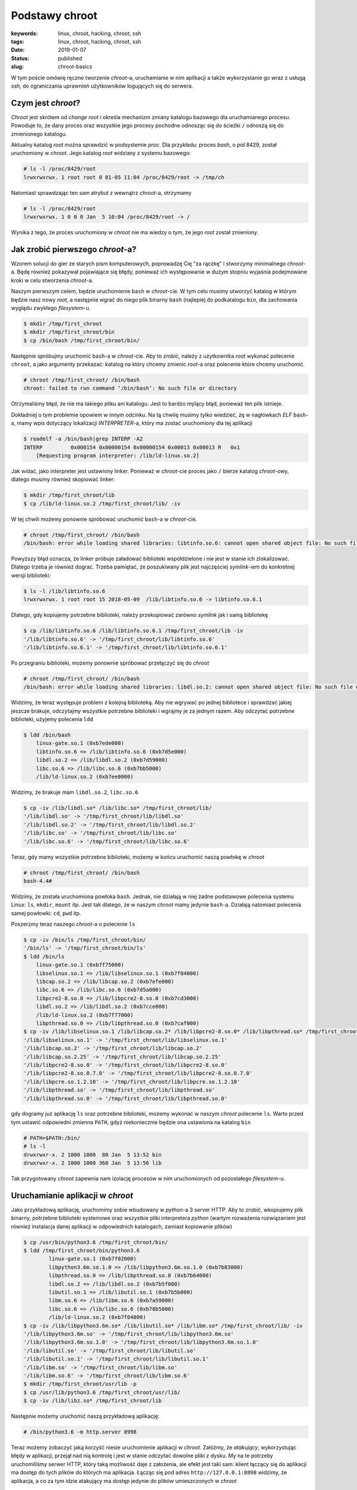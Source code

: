Podstawy chroot
###############

:keywords: linux, chroot, hacking, chroot, ssh
:tags: linux, chroot, hacking, chroot, ssh
:date: 2019-01-07
:Status: published
:slug: chroot-basics

W tym poście omówię ręczne tworzenie *chroot*-a, uruchamianie w nim aplikacji a także wykorzystanie go wraz z usługą *ssh*, do ograniczania uprawnień użytkowników logujących się do serwera.

.. youtube:: QmQE-3Ho3vE

Czym jest *chroot*?
-------------------

*Chroot* jest skrótem od *change root* i określa mechanizm zmiany katalogu bazowego dla uruchamianego procesu.
Powoduje to, że dany proces oraz wszystkie jego procesy pochodne odnosząc się do ścieżki ``/`` odnoszą się do zmienionego katalogu.

Aktualny katalog *root* można sprawdzić w podsystemie *proc*.
Dla przykładu: proces *bash*, o *pid* 8429, został uruchomiony w *chroot*.
Jego katalog *root* widziany z systemu bazowego:

.. code-block:: console

   # ls -l /proc/8429/root
   lrwxrwxrwx. 1 root root 0 01-05 11:04 /proc/8429/root -> /tmp/ch

Natomiast sprawdzając ten sam atrybut z wewnątrz *chroot*-a, otrzymamy

.. code-block:: console

    # ls -l /proc/8429/root
    lrwxrwxrwx. 1 0 0 0 Jan  5 10:04 /proc/8429/root -> /

Wynika z tego, że proces uruchomiony w *chroot* nie ma wiedzy o tym, że jego *root* został zmieniony.

Jak zrobić pierwszego *chroot*-a?
---------------------------------

Wzorem solucji do gier ze starych pism komputerowych, poprowadzę Cię "za rączkę" i stworzymy minimalnego *chroot*-a.
Będę również pokazywał pojawiające się błędy, ponieważ ich występowanie w dużym stopniu wyjaśnia podejmowane kroki w celu stworzenia *chroot*-a.

Naszym pierwszym celem, będzie uruchomienie ``bash`` w *chroot*-cie.
W tym celu musimy utworzyć katalog w którym będzie nasz nowy *root*, a następnie wgrać do niego plik binarny ``bash`` (najlepiej do podkatalogu ``bin``, dla zachowania wyglądu zwykłego *filesystem*-u.

.. code-block:: console

   $ mkdir /tmp/first_chroot
   $ mkdir /tmp/first_chroot/bin
   $ cp /bin/bash /tmp/first_chroot/bin/

Następnie spróbujmy uruchomić ``bash``-a w *chroot*-cie.
Aby to zrobić, należy z użytkownika *root* wykonać polecenie ``chroot``, a jako argumenty przekazać: katalog na który chcemy zmienic *root*-a oraz polecenie które chcemy uruchomić.

.. code-block:: console

    # chroot /tmp/first_chroot/ /bin/bash
    chroot: failed to run command ‘/bin/bash’: No such file or directory

Otrzymaliśmy błąd, że nie ma takiego pliku ani katalogu.
Jest to bardzo mylący błąd, ponieważ ten plik istnieje.

Dokładniej o tym problemie opowiem w innym odcinku.
Na tą chwilę musimy tylko wiedzieć, żę w nagłówkach *ELF* ``bash``-a, mamy wpis dotyczący lokalizacji *INTERPRETER*-a, który ma zostać uruchomiony dla tej aplikacji

.. code-block:: console

   $ readelf -a /bin/bash|grep INTERP -A2
   INTERP         0x000154 0x00000154 0x00000154 0x00013 0x00013 R   0x1
       [Requesting program interpreter: /lib/ld-linux.so.2]

Jak widać, jako interpreter jest ustawiony linker.
Ponieważ w *chroot*-cie proces jako ``/`` bierze katalog *chroot*-owy, dlatego musimy również skopiować linker:

.. code-block:: console 

   $ mkdir /tmp/first_chroot/lib
   $ cp /lib/ld-linux.so.2 /tmp/first_chroot/lib/ -iv

W tej chwili możemy ponownie spróbować uruchomić ``bash``-a w *chroot*-cie.

.. code-block:: console 

   # chroot /tmp/first_chroot/ /bin/bash
   /bin/bash: error while loading shared libraries: libtinfo.so.6: cannot open shared object file: No such file or directory

Powyższy błąd oznacza, że linker próbuje załadować biblioteki współdzielone i nie jest w stanie ich zlokalizować.
Dlatego trzeba je również dograć.
Trzeba pamiętać, że poszukiwany plik jest najczęściej *symlink*-iem do konkretnej wersji biblioteki:

.. code-block:: console 

   $ ls -l /lib/libtinfo.so.6
   lrwxrwxrwx. 1 root root 15 2018-05-09  /lib/libtinfo.so.6 -> libtinfo.so.6.1

Dlatego, gdy kopiujemy potrzebne biblioteki, należy przekopiować zarówno *symlink* jak i samą bibliotekę

.. code-block:: console 

   $ cp /lib/libtinfo.so.6 /lib/libtinfo.so.6.1 /tmp/first_chroot/lib -iv
   '/lib/libtinfo.so.6' -> '/tmp/first_chroot/lib/libtinfo.so.6'
   '/lib/libtinfo.so.6.1' -> '/tmp/first_chroot/lib/libtinfo.so.6.1'

Po przegraniu biblioteki, możemy ponownie spróbować przełączyć się do *chroot*

.. code-block:: console 

   # chroot /tmp/first_chroot/ /bin/bash
   /bin/bash: error while loading shared libraries: libdl.so.2: cannot open shared object file: No such file or directory

Widzimy, że teraz występuje problem z kolejną biblioteką.
Aby nie wgrywać po jednej bibliotece i sprawdzać jakiej jeszcze brakuje, odczytajmy wszystkie potrzebne biblioteki i wgrajmy je za jednym razem.
Aby odczytać potrzebne biblioteki, użyjemy polecenia ``ldd``

.. code-block:: console 

   $ ldd /bin/bash
       linux-gate.so.1 (0xb7ede000)
       libtinfo.so.6 => /lib/libtinfo.so.6 (0xb7d5e000)
       libdl.so.2 => /lib/libdl.so.2 (0xb7d59000)
       libc.so.6 => /lib/libc.so.6 (0xb7bb5000)
       /lib/ld-linux.so.2 (0xb7ee0000)

Widzimy, że brakuje mam ``libdl.so.2``, ``libc.so.6``

.. code-block:: console 

   $ cp -iv /lib/libdl.so* /lib/libc.so* /tmp/first_chroot/lib/ 
   '/lib/libdl.so' -> '/tmp/first_chroot/lib/libdl.so'
   '/lib/libdl.so.2' -> '/tmp/first_chroot/lib/libdl.so.2'
   '/lib/libc.so' -> '/tmp/first_chroot/lib/libc.so'
   '/lib/libc.so.6' -> '/tmp/first_chroot/lib/libc.so.6'

Teraz, gdy mamy wszystkie potrzebne biblioteki, możemy w końcu uruchomić naszą powłokę w *chroot*

.. code-block:: console 

   # chroot /tmp/first_chroot/ /bin/bash
   bash-4.4#

Widzimy, że została uruchomiona powłoka ``bash``.
Jednak, nie działają w niej żadne podstawowe polecenia systemu Linux: ``ls``, ``mkdir``, ``mount`` itp.
Jest tak dlatego, że w naszym *chroot* mamy jedynie ``bash``-a.
Działają natomiast polecenia samej powłowki: ``cd``, ``pwd`` itp.

Poszerzmy teraz naszego *chroot*-a o polecenie ``ls``

.. code-block:: console 

   $ cp -iv /bin/ls /tmp/first_chroot/bin/
   '/bin/ls' -> '/tmp/first_chroot/bin/ls'
   $ ldd /bin/ls
       linux-gate.so.1 (0xb7f75000)
       libselinux.so.1 => /lib/libselinux.so.1 (0xb7f04000)
       libcap.so.2 => /lib/libcap.so.2 (0xb7efe000)
       libc.so.6 => /lib/libc.so.6 (0xb7d5a000)
       libpcre2-8.so.0 => /lib/libpcre2-8.so.0 (0xb7cd3000)
       libdl.so.2 => /lib/libdl.so.2 (0xb7cce000)
       /lib/ld-linux.so.2 (0xb7f77000)
       libpthread.so.0 => /lib/libpthread.so.0 (0xb7caf000)
   $ cp -iv /lib/libselinux.so.1 /lib/libcap.so.2* /lib/libpcre2-8.so.0* /lib/libpthread.so* /tmp/first_chroot/lib/ 
   '/lib/libselinux.so.1' -> '/tmp/first_chroot/lib/libselinux.so.1'
   '/lib/libcap.so.2' -> '/tmp/first_chroot/lib/libcap.so.2'
   '/lib/libcap.so.2.25' -> '/tmp/first_chroot/lib/libcap.so.2.25'
   '/lib/libpcre2-8.so.0' -> '/tmp/first_chroot/lib/libpcre2-8.so.0'
   '/lib/libpcre2-8.so.0.7.0' -> '/tmp/first_chroot/lib/libpcre2-8.so.0.7.0'
   '/lib/libpcre.so.1.2.10' -> '/tmp/first_chroot/lib/libpcre.so.1.2.10'
   '/lib/libpthread.so' -> '/tmp/first_chroot/lib/libpthread.so'
   '/lib/libpthread.so.0' -> '/tmp/first_chroot/lib/libpthread.so.0'

gdy dogramy już aplikację ``ls`` oraz potrzebne biblioteki, możemy wykonać w naszym *chroot* polecenie ``ls``.
Warto przed tym ustawić odpowiedni zmienna ``PATH``, gdyż niekoniecznie będzie ona ustawiona na katalog ``bin``

.. code-block:: console 

   # PATH=$PATH:/bin/
   # ls -l
   drwxrwxr-x. 2 1000 1000  80 Jan  5 13:52 bin
   drwxrwxr-x. 2 1000 1000 360 Jan  5 13:56 lib

Tak przygotowany *chroot* zapewnia nam izolację procesów w nim uruchomionych od pozostałego *filesystem*-u.

Uruchamianie aplikacji w *chroot*
---------------------------------

Jako przykładową aplikację, uruchomimy sobie wbudowany w *python*-a 3 server HTTP.
Aby to zrobić, wkopiujemy plik binarny, potrzebne biblioteki systemowe oraz wszystkie pliki interpretera *python* (wartym rozważenia rozwiązaniem jest również instalacja danej aplikacji w odpowiednich katalogach, zamiast kopiowanie plików)

.. code-block:: console

   $ cp /usr/bin/python3.6 /tmp/first_chroot/bin/
   $ ldd /tmp/first_chroot/bin/python3.6
           linux-gate.so.1 (0xb7f02000)
           libpython3.6m.so.1.0 => /lib/libpython3.6m.so.1.0 (0xb7b83000)
           libpthread.so.0 => /lib/libpthread.so.0 (0xb7b64000)
           libdl.so.2 => /lib/libdl.so.2 (0xb7b5f000)
           libutil.so.1 => /lib/libutil.so.1 (0xb7b5b000)
           libm.so.6 => /lib/libm.so.6 (0xb7a59000)
           libc.so.6 => /lib/libc.so.6 (0xb78b5000)
           /lib/ld-linux.so.2 (0xb7f04000)
   $ cp -iv /lib/libpython3.6m.so* /lib/libutil.so* /lib/libm.so* /tmp/first_chroot/lib/ -iv
   '/lib/libpython3.6m.so' -> '/tmp/first_chroot/lib/libpython3.6m.so'
   '/lib/libpython3.6m.so.1.0' -> '/tmp/first_chroot/lib/libpython3.6m.so.1.0'
   '/lib/libutil.so' -> '/tmp/first_chroot/lib/libutil.so'
   '/lib/libutil.so.1' -> '/tmp/first_chroot/lib/libutil.so.1'
   '/lib/libm.so' -> '/tmp/first_chroot/lib/libm.so'
   '/lib/libm.so.6' -> '/tmp/first_chroot/lib/libm.so.6'
   $ mkdir /tmp/first_chroot/usr/lib -p
   $ cp /usr/lib/python3.6 /tmp/first_chroot/usr/lib/
   $ cp -iv /lib/libz.so* /tmp/first_chroot/lib
   
Następnie możemy uruchomić naszą przykładową aplikację:

.. code-block:: console

   # /bin/python3.6 -m http.server 8998

Teraz możemy zobaczyć jaką korzyść niesie uruchomienie aplikacji w *chroot*.
Załóżmy, że *atakujący*, wykorzystując błędy w aplikacji, przejął nad nią kontrolę i jest w stanie odczytać dowolne pliki z dysku.
My na te potrzeby uruchomiliśmy serwer HTTP, który taką możliwość daje z założenia, ale efekt jest taki sam: klient łączący się do aplikacji ma dostęp do tych plików do których ma aplikacja.
Łącząc się pod adres ``http://127.0.0.1:8898`` widzimy, że aplikacja, a co za tym idzie atakujący ma dostęp jedynie do plików umieszczonych w *chroot*

.. code-block:: console

   $ curl http://127.0.0.1:8898
   <!DOCTYPE HTML PUBLIC "-//W3C//DTD HTML 4.01//EN" "http://www.w3.org/TR/html4/strict.dtd">
   <html>
   <head>
   <meta http-equiv="Content-Type" content="text/html; charset=ascii">
   <title>Directory listing for /</title>
   </head>
   <body>
   <h1>Directory listing for /</h1>
   <hr>
   <ul>
   <li><a href="bin/">bin/</a></li>
   <li><a href="lib/">lib/</a></li>
   <li><a href="tmp/">tmp/</a></li>
   <li><a href="usr/">usr/</a></li>
   </ul>
   <hr>
   </body>
   </html>

Oznacza to, że w przypadku kompromitacji jednej aplikacji, nie następuje kompromitacja pozostałych uruchomionych tam aplikacji jak również samego systemu.

Zamykanie zdalnych użytkowników w *chroot*
------------------------------------------

Częstą praktyką jest również zamykanie zdalnych użytkowników w *chroot*-ach.
Najłatwiej zrobić to poprzez utworzenie grupy użytkowników, a następnie dodawania kolejnych do tejże grupy.

.. code-block:: console

   $ groupadd chrooties
   $ useradd chroot1 -g chrooties -M
   $ passwd chroot1

Warto tutaj zwrócić uwagę na parametr ``-M``, który mówi, aby ``useradd`` nie tworzył katalogu domowego - nie będzie nam on teraz potrzebny.
W sytuacji w której będziemy chcieli logować się po kluczu, może się on okazać przydatny.
Jednak w naszym przypadku zadowolimy się logowaniem hasłem.

Ważną rzeczą, którą trzeba tutaj zaznaczyć, są wymagania *ssh* co do uprawnień katalogu do którego będzie robiony *chroot*.
Z przyczyn bezpieczeństwa, *ssh* wymaga, aby cała ścieżka do katalogu była w rękach *root*-a i tylko *root*-a.
Dlatego musimy przenieść nasz ``first_chroot`` poza ``tmp`` oraz nadać mu odpowiednie uprawnienia.

.. code-block:: console

   $ mv /tmp/first_chroot/ /
   # chown root:root /first_chroot/
   # chmod 755 /first_chroot/


Teraz możemy skonfigurować *ssh*.
W pliku ``/etc/ssh/sshd_config`` musimy dopisać sekcję dotyczącą naszych użytkowników

.. code-block:: none

   Match Group chrooties
           ChrootDirectory /first_chroot

Po wykonaniu restartu, możemy się zalogować i wylistować katalogi

.. code-block:: console

   $ ssh chroot1@localhost
   chroot1@localhost's password: 
   Last login: Sun Jan  6 08:25:41 2019 from 127.0.0.1
   -bash-4.4$ /bin/ls
   bin  lib  tmp  usr

Widzimy, że użytkownik został zamknięty w przygotowanym *chroot*.
Teraz jest już tylko w gestii administratora, co będzie posiadał w tym *chroot*.

Podsumowanie
------------

Pokazaliśmy sobie czym jest *chroot*, jak go utworzyć, jak uruchomić w nim aplikację oraz zamknąć *użyszkodników*.
Zachęcam do zadawania pytań oraz komentowania pod filmem na yt.
